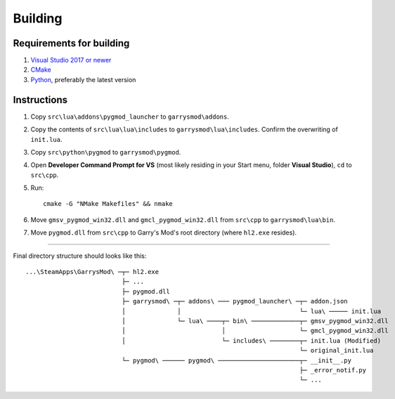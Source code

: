 Building
========

Requirements for building
-------------------------

1. `Visual Studio 2017 or newer <https://visualstudio.microsoft.com>`_
2. `CMake <https://cmake.org>`_
3. `Python <https://python.org>`_, preferably the latest version

Instructions
------------

#. Copy ``src\lua\addons\pygmod_launcher`` to ``garrysmod\addons``.
#. Copy the contents of ``src\lua\lua\includes`` to ``garrysmod\lua\includes``. Confirm the overwriting of ``init.lua``.
#. Copy ``src\python\pygmod`` to ``garrysmod\pygmod``.
#. Open **Developer Command Prompt for VS** (most likely residing in your Start menu, folder **Visual Studio**),
   ``cd`` to ``src\cpp``.
#. Run::

    cmake -G "NMake Makefiles" && nmake
#. Move ``gmsv_pygmod_win32.dll`` and ``gmcl_pygmod_win32.dll``
   from ``src\cpp`` to ``garrysmod\lua\bin``.
#. Move ``pygmod.dll`` from ``src\cpp`` to Garry's Mod's root directory (where ``hl2.exe`` resides).

------------

Final directory structure should looks like this:

::

    ...\SteamApps\GarrysMod\ ─┬─ hl2.exe
                              ├─ ...
                              ├─ pygmod.dll
                              ├─ garrysmod\ ─┬─ addons\ ─── pygmod_launcher\ ─┬─ addon.json
                              │              │                                └─ lua\ ───── init.lua
                              │              └─ lua\ ────┬─ bin\ ─────────────┬─ gmsv_pygmod_win32.dll
                              │                          │                    └─ gmcl_pygmod_win32.dll
                              │                          └─ includes\ ────────┬─ init.lua (Modified)
                                                                              └─ original_init.lua
                              └─ pygmod\ ────── pygmod\ ──────────────────────┬─ __init__.py
                                                                              ├─ _error_notif.py
                                                                              └─ ...

.. seealso::

    :doc:`Building documentation <building_docs>`

